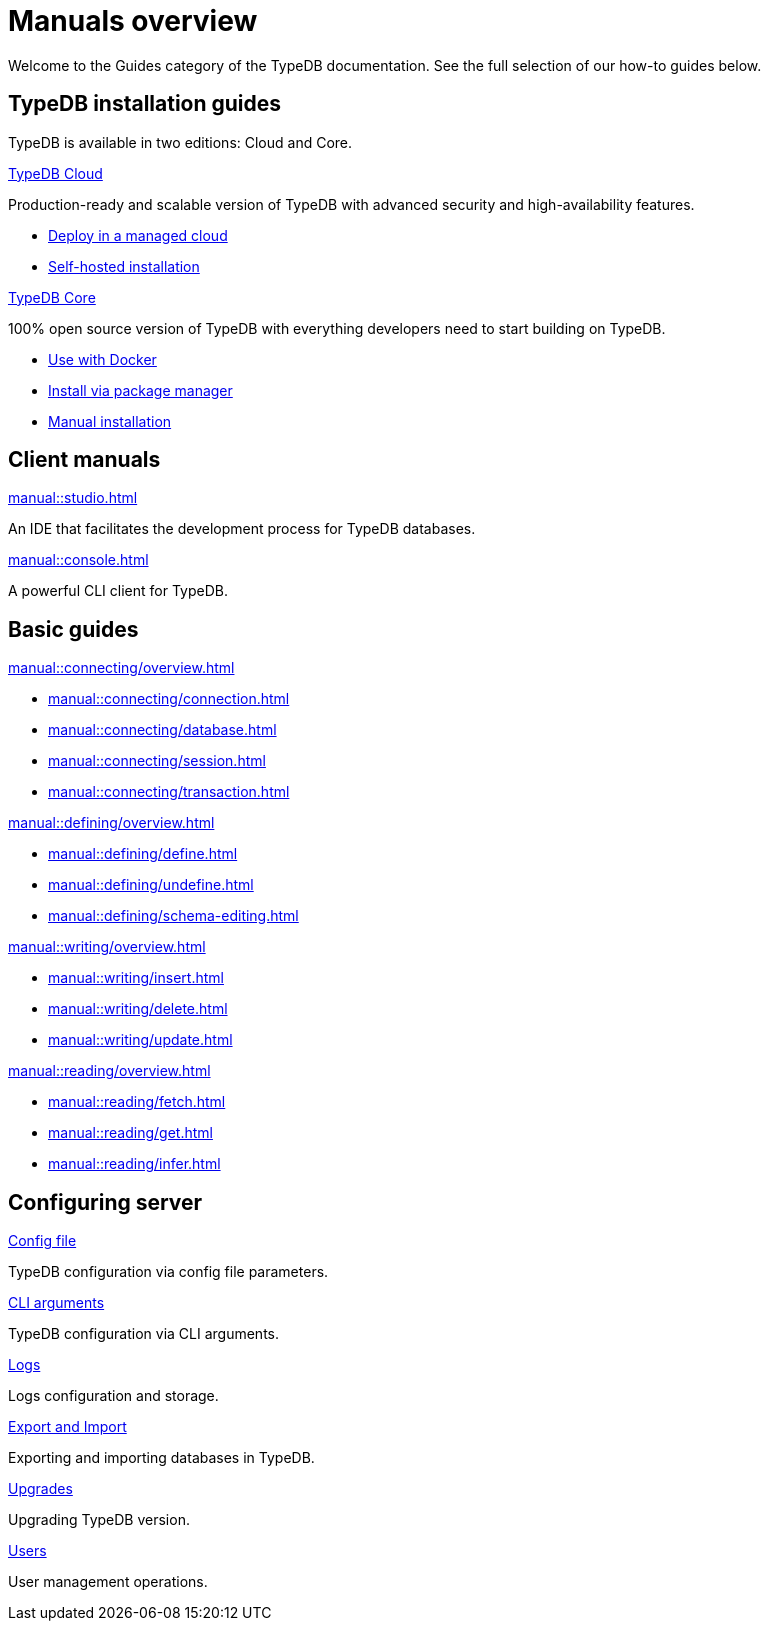 = Manuals overview
:keywords: typedb, guides, how, installation, tutorial
:pageTitle: Guides overview
:summary: How to guides and tutorials

Welcome to the Guides category of the TypeDB documentation.
See the full selection of our how-to guides below.

== TypeDB installation guides

TypeDB is available in two editions: Cloud and Core.

[cols-2]
--
.xref:manual::installing/cloud-self-hosted.adoc[TypeDB Cloud]
[.clickable]
****
Production-ready and scalable version of TypeDB with advanced security and high-availability features.

* https://cloud.typedb.com/[Deploy in a managed cloud]
* xref:manual::installing/cloud-self-hosted.adoc[Self-hosted installation]
****

.xref:manual::installing/core.adoc[TypeDB Core]
[.clickable]
****
100% open source version of TypeDB with everything developers need to start building on TypeDB.

* xref:manual::installing/core.adoc#_docker[Use with Docker]
* xref:manual::installing/core.adoc#_package[Install via package manager]
* xref:manual::installing/core.adoc#_manual[Manual installation]
****
--

== Client manuals

[cols-2]
--
.xref:manual::studio.adoc[]
[.clickable]
****
An IDE that facilitates the development process for TypeDB databases.
****

.xref:manual::console.adoc[]
[.clickable]
****
A powerful CLI client for TypeDB.
****
--

== Basic guides

[cols-2]
--
.xref:manual::connecting/overview.adoc[]
[.clickable]
****
* xref:manual::connecting/connection.adoc[]
* xref:manual::connecting/database.adoc[]
* xref:manual::connecting/session.adoc[]
* xref:manual::connecting/transaction.adoc[]
****

.xref:manual::defining/overview.adoc[]
[.clickable]
****
* xref:manual::defining/define.adoc[]
* xref:manual::defining/undefine.adoc[]
* xref:manual::defining/schema-editing.adoc[]
****

.xref:manual::writing/overview.adoc[]
[.clickable]
****
* xref:manual::writing/insert.adoc[]
* xref:manual::writing/delete.adoc[]
* xref:manual::writing/update.adoc[]
****

.xref:manual::reading/overview.adoc[]
[.clickable]
****
* xref:manual::reading/fetch.adoc[]
* xref:manual::reading/get.adoc[]
* xref:manual::reading/infer.adoc[]
****
////
.xref:manual::defining/overview.adoc[Programming concepts]
[.clickable]
****
* xref:manual::defining/overview.adoc[Types]
* xref:manual::defining/overview.adoc[Things]
* xref:manual::defining/overview.adoc[Explanations]
****
////
--

== Configuring server

[cols-3]
--
.xref:manual::configuring/config.adoc[Config file]
[.clickable]
****
TypeDB configuration via config file parameters.
****

.xref:manual::configuring/arguments.adoc[CLI arguments]
[.clickable]
****
TypeDB configuration via CLI arguments.
****

.xref:manual::configuring/logs.adoc[Logs]
[.clickable]
****
Logs configuration and storage.
****

.xref:manual::configuring/export.adoc[Export and Import]
[.clickable]
****
Exporting and importing databases in TypeDB.
****

.xref:manual::configuring/upgrades.adoc[Upgrades]
[.clickable]
****
Upgrading TypeDB version.
****

.xref:manual::configuring/users.adoc[Users]
[.clickable]
****
User management operations.
****
--

////
== Migrating to TypeDB

[cols-2]
--
.xref:manual::studio.adoc[From CSV/XML/JSON]
[.clickable]
****

****

.xref:manual::console.adoc[From SQL]
[.clickable]
****

****

.xref:manual::studio.adoc[From Neo4J]
[.clickable]
****

****

.xref:manual::console.adoc[From MongoDB]
[.clickable]
****

****
--
////
